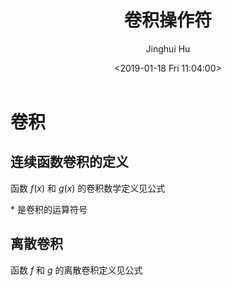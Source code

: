 #+TITLE: 卷积操作符
#+AUTHOR: Jinghui Hu
#+EMAIL: hujinghui@buaa.edu.cn
#+DATE: <2019-01-18 Fri 11:04:00>
#+HTML_LINK_UP: ../readme.html
#+HTML_LINK_HOME: ../index.html
#+TAGS: convolution math CNN
#+STARTUP: latexpreview
#+OPTIONS: tex:t

* 卷积
** 连续函数卷积的定义
   函数 $f(x)$ 和 $g(x)$ 的卷积数学定义见公式\ref{eq1}
   \begin{equation}\label{eq1}
     (f*g)(x) = \int_{-\infty}^{\infty} f(t)g(x-t) dt
   \end{equation}

   $*$ 是卷积的运算符号

** 离散卷积
   函数 $f$ 和 $g$ 的离散卷积定义见公式 \ref{eq2}
   \begin{equation}\label{eq2}
     (f*g)[n] = \sum_{m=-\infty}^{m=\infty} f[m]g[n-m]
   \end{equation}
